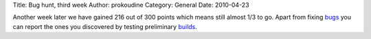Title: Bug hunt, third week
Author: prokoudine
Category: General
Date: 2010-04-23

Another week later we have gained 216 out of 300 points which means still
almost 1/3 to go. Apart from fixing bugs_ you can report the ones you
discovered by testing preliminary builds_.

.. _bugs: https://bugs.launchpad.net/inkscape/
.. _builds: http://inkscape.org/download/
